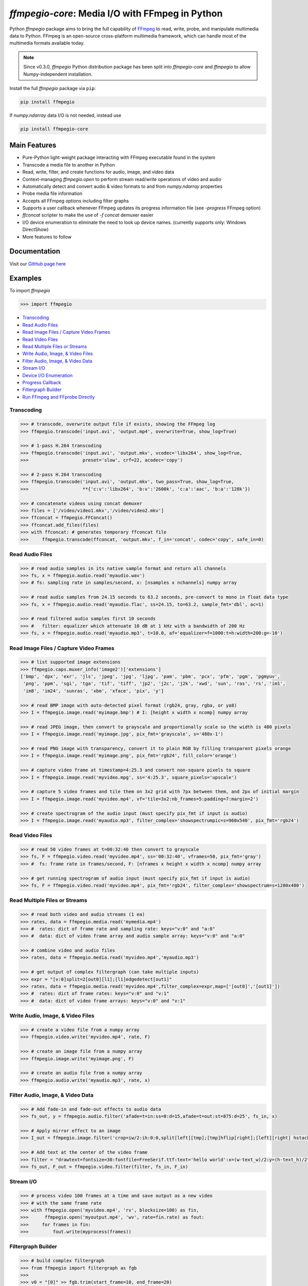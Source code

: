 `ffmpegio-core`: Media I/O with FFmpeg in Python
===================================================

|pypi| |pypi-status| |pypi-pyvers| |github-license| |github-status|

.. |pypi| image:: https://img.shields.io/pypi/v/ffmpegio
  :alt: PyPI
.. |pypi-status| image:: https://img.shields.io/pypi/status/ffmpegio
  :alt: PyPI - Status
.. |pypi-pyvers| image:: https://img.shields.io/pypi/pyversions/ffmpegio
  :alt: PyPI - Python Version
.. |github-license| image:: https://img.shields.io/github/license/python-ffmpegio/python-ffmpegio
  :alt: GitHub License
.. |github-status| image:: https://img.shields.io/github/actions/workflow/status/python-ffmpegio/python-ffmpegio/test_n_pub.yml?branch=main
  :alt: GitHub Workflow Status

Python `ffmpegio` package aims to bring the full capability of `FFmpeg <https://ffmpeg.org>`__
to read, write, probe, and manipulate multimedia data to Python. FFmpeg is an open-source cross-platform 
multimedia framework, which can handle most of the multimedia formats available today.

.. note::
  
  Since v0.3.0, `ffmpegio` Python distribution package has been split into `ffmpegio-core` and `ffmpegio` to allow
  Numpy-independent installation.

Install the full `ffmpegio` package via ``pip``:

.. code-block:: bash

   pip install ffmpegio

If `numpy.ndarray` data I/O is not needed, instead use 

.. code-block:: bash

   pip install ffmpegio-core

Main Features
-------------

* Pure-Python light-weight package interacting with FFmpeg executable found in 
  the system
* Transcode a media file to another in Python
* Read, write, filter, and create functions for audio, image, and video data
* Context-managing `ffmpegio.open` to perform stream read/write operations of video and audio
* Automatically detect and convert audio & video formats to and from `numpy.ndarray` properties
* Probe media file information
* Accepts all FFmpeg options including filter graphs
* Supports a user callback whenever FFmpeg updates its progress information file 
  (see `-progress` FFmpeg option)
* `ffconcat` scripter to make the use of `-f concat` demuxer easier
* I/O device enumeration to eliminate the need to look up device names. (currently supports only: Windows DirectShow)
* More features to follow

Documentation
-------------

Visit our `GitHub page here <https://python-ffmpegio.github.io/python-ffmpegio/>`__

Examples
--------

To import `ffmpegio`

.. code-block:: python

  >>> import ffmpegio

- `Transcoding <transcoding_>`_
- `Read Audio Files <Read Audio Files_>`_
- `Read Image Files / Capture Video Frames <Read Image Files / Capture Video Frames_>`_
- `Read Video Files <Read Video Files_>`_
- `Read Multiple Files or Streams <Read Multiple Files or Streams_>`_
- `Write Audio, Image, & Video Files <Write Audio, Image, & Video Files_>`_
- `Filter Audio, Image, & Video Data <Filter Audio, Image, & Video Data_>`_
- `Stream I/O <Stream I/O_>`_
- `Device I/O Enumeration <Device I/O Enumeration_>`_
- `Progress Callback <Progress Callback_>`_
- `Filtergraph Builder`_
- `Run FFmpeg and FFprobe Directly <Run FFmpeg and FFprobe Directly_>`_

Transcoding
^^^^^^^^^^^

.. code-block:: python

  >>> # transcode, overwrite output file if exists, showing the FFmpeg log
  >>> ffmpegio.transcode('input.avi', 'output.mp4', overwrite=True, show_log=True) 

  >>> # 1-pass H.264 transcoding
  >>> ffmpegio.transcode('input.avi', 'output.mkv', vcodec='libx264', show_log=True,
  >>>                    preset='slow', crf=22, acodec='copy') 

  >>> # 2-pass H.264 transcoding
  >>> ffmpegio.transcode('input.avi', 'output.mkv', two_pass=True, show_log=True,
  >>>                    **{'c:v':'libx264', 'b:v':'2600k', 'c:a':'aac', 'b:a':'128k'}) 

  >>> # concatenate videos using concat demuxer
  >>> files = ['/video/video1.mkv','/video/video2.mkv']
  >>> ffconcat = ffmpegio.FFConcat()
  >>> ffconcat.add_files(files)
  >>> with ffconcat: # generates temporary ffconcat file
  >>>     ffmpegio.transcode(ffconcat, 'output.mkv', f_in='concat', codec='copy', safe_in=0)

Read Audio Files
^^^^^^^^^^^^^^^^

.. code-block:: python

  >>> # read audio samples in its native sample format and return all channels
  >>> fs, x = ffmpegio.audio.read('myaudio.wav') 
  >>> # fs: sampling rate in samples/second, x: [nsamples x nchannels] numpy array

  >>> # read audio samples from 24.15 seconds to 63.2 seconds, pre-convert to mono in float data type 
  >>> fs, x = ffmpegio.audio.read('myaudio.flac', ss=24.15, to=63.2, sample_fmt='dbl', ac=1)

  >>> # read filtered audio samples first 10 seconds
  >>> #   filter: equalizer which attenuate 10 dB at 1 kHz with a bandwidth of 200 Hz 
  >>> fs, x = ffmpegio.audio.read('myaudio.mp3', t=10.0, af='equalizer=f=1000:t=h:width=200:g=-10')

Read Image Files / Capture Video Frames
^^^^^^^^^^^^^^^^^^^^^^^^^^^^^^^^^^^^^^^

.. code-block:: python

  >>> # list supported image extensions
  >>> ffmpegio.caps.muxer_info('image2')['extensions']
  ['bmp', 'dpx', 'exr', 'jls', 'jpeg', 'jpg', 'ljpg', 'pam', 'pbm', 'pcx', 'pfm', 'pgm', 'pgmyuv', 
   'png', 'ppm', 'sgi', 'tga', 'tif', 'tiff', 'jp2', 'j2c', 'j2k', 'xwd', 'sun', 'ras', 'rs', 'im1', 
   'im8', 'im24', 'sunras', 'xbm', 'xface', 'pix', 'y']

  >>> # read BMP image with auto-detected pixel format (rgb24, gray, rgba, or ya8)
  >>> I = ffmpegio.image.read('myimage.bmp') # I: [height x width x ncomp] numpy array

  >>> # read JPEG image, then convert to grayscale and proportionally scale so the width is 480 pixels
  >>> I = ffmpegio.image.read('myimage.jpg', pix_fmt='grayscale', s='480x-1')

  >>> # read PNG image with transparency, convert it to plain RGB by filling transparent pixels orange
  >>> I = ffmpegio.image.read('myimage.png', pix_fmt='rgb24', fill_color='orange')

  >>> # capture video frame at timestamp=4:25.3 and convert non-square pixels to square
  >>> I = ffmpegio.image.read('myvideo.mpg', ss='4:25.3', square_pixels='upscale')

  >>> # capture 5 video frames and tile them on 3x2 grid with 7px between them, and 2px of initial margin
  >>> I = ffmpegio.image.read('myvideo.mp4', vf='tile=3x2:nb_frames=5:padding=7:margin=2')

  >>> # create spectrogram of the audio input (must specify pix_fmt if input is audio)
  >>> I = ffmpegio.image.read('myaudio.mp3', filter_complex='showspectrumpic=s=960x540', pix_fmt='rgb24')


Read Video Files
^^^^^^^^^^^^^^^^

.. code-block:: python

  >>> # read 50 video frames at t=00:32:40 then convert to grayscale
  >>> fs, F = ffmpegio.video.read('myvideo.mp4', ss='00:32:40', vframes=50, pix_fmt='gray')
  >>> #  fs: frame rate in frames/second, F: [nframes x height x width x ncomp] numpy array

  >>> # get running spectrogram of audio input (must specify pix_fmt if input is audio)
  >>> fs, F = ffmpegio.video.read('myvideo.mp4', pix_fmt='rgb24', filter_complex='showspectrum=s=1280x480')
  

Read Multiple Files or Streams
^^^^^^^^^^^^^^^^^^^^^^^^^^^^^^

.. code-block:: python

  >>> # read both video and audio streams (1 ea)
  >>> rates, data = ffmpegio.media.read('mymedia.mp4')
  >>> #  rates: dict of frame rate and sampling rate: keys="v:0" and "a:0"
  >>> #  data: dict of video frame array and audio sample array: keys="v:0" and "a:0"

  >>> # combine video and audio files
  >>> rates, data = ffmpegio.media.read('myvideo.mp4','myaudio.mp3')

  >>> # get output of complex filtergraph (can take multiple inputs)
  >>> expr = "[v:0]split=2[out0][l1];[l1]edgedetect[out1]"
  >>> rates, data = ffmpegio.media.read('myvideo.mp4',filter_complex=expr,map=['[out0]','[out1]'])
  >>> #  rates: dict of frame rates: keys="v:0" and "v:1"
  >>> #  data: dict of video frame arrays: keys="v:0" and "v:1"

Write Audio, Image, & Video Files
^^^^^^^^^^^^^^^^^^^^^^^^^^^^^^^^^

.. code-block:: python

  >>> # create a video file from a numpy array
  >>> ffmpegio.video.write('myvideo.mp4', rate, F)

  >>> # create an image file from a numpy array
  >>> ffmpegio.image.write('myimage.png', F)

  >>> # create an audio file from a numpy array
  >>> ffmpegio.audio.write('myaudio.mp3', rate, x)

Filter Audio, Image, & Video Data
^^^^^^^^^^^^^^^^^^^^^^^^^^^^^^^^^

.. code-block:: python

  >>> # Add fade-in and fade-out effects to audio data
  >>> fs_out, y = ffmpegio.audio.filter('afade=t=in:ss=0:d=15,afade=t=out:st=875:d=25', fs_in, x)

  >>> # Apply mirror effect to an image
  >>> I_out = ffmpegio.image.filter('crop=iw/2:ih:0:0,split[left][tmp];[tmp]hflip[right];[left][right] hstack', I_in)

  >>> # Add text at the center of the video frame
  >>> filter = "drawtext=fontsize=30:fontfile=FreeSerif.ttf:text='hello world':x=(w-text_w)/2:y=(h-text_h)/2"
  >>> fs_out, F_out = ffmpegio.video.filter(filter, fs_in, F_in)

Stream I/O
^^^^^^^^^^

.. code-block:: python

  >>> # process video 100 frames at a time and save output as a new video 
  >>> # with the same frame rate
  >>> with ffmpegio.open('myvideo.mp4', 'rv', blocksize=100) as fin,
  >>>      ffmpegio.open('myoutput.mp4', 'wv', rate=fin.rate) as fout:
  >>>     for frames in fin:
  >>>         fout.write(myprocess(frames))

Filtergraph Builder
^^^^^^^^^^^^^^^^^^^

.. code-block:: python

   >>> # build complex filtergraph
   >>> from ffmpegio import filtergraph as fgb
   >>>
   >>> v0 = "[0]" >> fgb.trim(start_frame=10, end_frame=20)
   >>> v1 = "[0]" >> fgb.trim(start_frame=30, end_frame=40)
   >>> v3 = "[1]" >> fgb.hflip()
   >>> v2 = (v0 | v1) + fgb.concat(2)
   >>> v5 = (v2|v3) + fgb.overlay(eof_action='repeat') + fgb.drawbox(50, 50, 120, 120, 'red', t=5)
   >>> v5
   <ffmpegio.filtergraph.Graph object at 0x1e67f955b80>
       FFmpeg expression: "[0]trim=start_frame=10:end_frame=20[L0];[0]trim=start_frame=30:end_frame=40[L1];[L0][L1]concat=2[L2];[1]hflip[L3];[L2][L3]overlay=eof_action=repeat,drawbox=50:50:120:120:red:t=5"
       Number of chains: 5
         chain[0]: [0]trim=start_frame=10:end_frame=20[L0];
         chain[1]: [0]trim=start_frame=30:end_frame=40[L1];
         chain[2]: [L0][L1]concat=2[L2];
         chain[3]: [1]hflip[L3];
         chain[4]: [L2][L3]overlay=eof_action=repeat,drawbox=50:50:120:120:red:t=5      
       Available input pads (0): 
       Available output pads: (1): (4, 1, 0)

Device I/O Enumeration
^^^^^^^^^^^^^^^^^^^^^^

.. code-block:: python

  >>> # record 5 minutes of audio from Windows microphone
  >>> fs, x = ffmpegio.audio.read('a:0', f_in='dshow', sample_fmt='dbl', t=300)

  >>> # capture Windows' webcam frame
  >>> with ffmpegio.open('v:0', 'rv', f_in='dshow') as webcam,
  >>>     for frame in webcam:
  >>>         process_frame(frame)

Progress Callback
^^^^^^^^^^^^^^^^^

.. code-block:: python

  >>> import pprint

  >>> # progress callback
  >>> def progress(info, done):
  >>>     pprint(info) # bunch of stats
  >>>     if done:
  >>>        print('video decoding completed')
  >>>     else:
  >>>        return check_cancel_command(): # return True to kill immediately
  
  >>> # can be used in any butch processing
  >>> rate, F = ffmpegio.video.read('myvideo.mp4', progress=progress)

  >>> # as well as for stream processing
  >>> with ffmpegio.open('myvideo.mp4', 'rv', blocksize=100, progress=progress) as fin:
  >>>     for frames in fin:
  >>>         myprocess(frames)

Run FFmpeg and FFprobe Directly
^^^^^^^^^^^^^^^^^^^^^^^^^^^^^^^

.. code-block:: python

  >>> from ffmpegio import ffmpeg, FFprobe, ffmpegprocess
  >>> from subprocess import PIPE

  >>> # call with options as a long string
  >>> ffmpeg('-i input.avi -b:v 64k -bufsize 64k output.avi')

  >>> # or call with list of options
  >>> ffmpeg(['-i', 'input.avi' ,'-r', '24', 'output.avi'])

  >>> # the same for ffprobe
  >>> ffprobe('ffprobe -show_streams -select_streams a INPUT')

  >>> # specify subprocess arguments to capture stdout
  >>> out = ffprobe('ffprobe -of json -show_frames INPUT', 
                    stdout=PIPE, universal_newlines=True).stdout

  >>> # use ffmpegprocess to take advantage of ffmpegio's default behaviors
  >>> out = ffmpegprocess.run({"inputs": [("input.avi", None)],
                               "outputs": [("out1.mp4", None),
                                           ("-", {"f": "rawvideo", "vframes": 1, "pix_fmt": "gray", "an": None})
                              }, capture_log=True)
  >>> print(out.stderr) # print the captured FFmpeg logs (banner text omitted)
   >>> b = out.stdout # width*height bytes of the first frame
